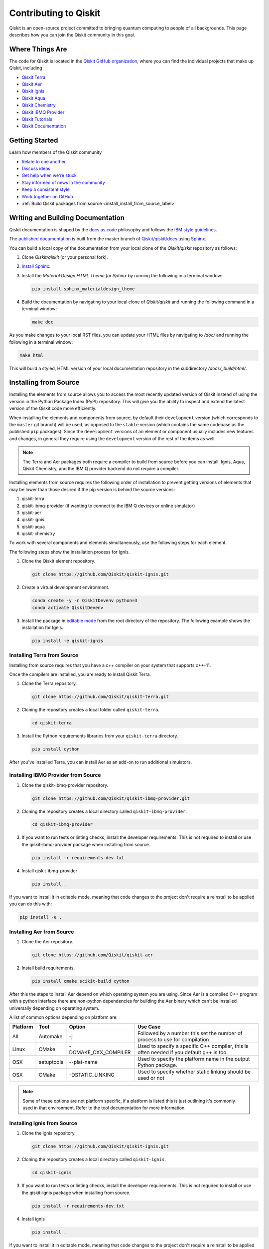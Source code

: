 
######################
Contributing to Qiskit
######################

Qiskit is an open-source project committed to bringing quantum computing to people of all
backgrounds. This page describes how you can join the Qiskit community in this goal.


****************
Where Things Are
****************

The code for Qiskit is located in the `Qiskit GitHub organization <https://github.com/Qiskit>`_,
where you can find the individual projects that make up Qiskit, including

* `Qiskit Terra <https://github.com/Qiskit/qiskit-terra>`__
* `Qiskit Aer <https://github.com/Qiskit/qiskit-aer>`__
* `Qiskit Ignis <https://github.com/Qiskit/qiskit-ignis>`__
* `Qiskit Aqua <https://github.com/Qiskit/qiskit-aqua>`__
* `Qiskit Chemistry <https://github.com/Qiskit/qiskit-chemistry>`__
* `Qiskit IBMQ Provider <https://github.com/Qiskit/qiskit-ibmq-provider>`__
* `Qiskit Tutorials <https://github.com/Qiskit/qiskit-tutorials>`__
* `Qiskit Documentation <https://github.com/Qiskit/qiskit/tree/master/docs>`__


****************
Getting Started
****************

Learn how members of the Qiskit community

* `Relate to one another <https://github.com/Qiskit/qiskit/blob/master/CODE_OF_CONDUCT.md>`_
* `Discuss ideas <https://qiskit.slack.com/>`_
* `Get help when we're stuck <https://quantumcomputing.stackexchange.com/questions/tagged/qiskit>`_
* `Stay informed of news in the community <https://medium.com/qiskit>`_
* `Keep a consistent style <https://www.python.org/dev/peps/pep-0008>`_
* `Work together on GitHub <https://github.com/Qiskit/qiskit/blob/master/CONTRIBUTING.md>`_
* :ref:`Build Qiskit packages from source <install_install_from_source_label>`


**********************************
Writing and Building Documentation
**********************************

Qiskit documentation is shaped by the `docs as code
<https://www.writethedocs.org/guide/docs-as-code/>`_ philosophy and follows the
`IBM style guidelines
<https://www.ibm.com/developerworks/library/styleguidelines/>`_.

The `published documentation <https://qiskit.org/documentation/index.html>`_ is
built from the master branch of `Qiskit/qiskit/docs
<https://github.com/Qiskit/qiskit/tree/master/docs>`_ using `Sphinx
<http://www.sphinx-doc.org/en/master/>`_.

You can build a local copy of the documentation from your local clone of the
`Qiskit/qiskit` repository as follows:

1. Clone `Qiskit/qiskit` (or your personal fork).

2. `Install Sphinx <http://www.sphinx-doc.org/en/master/usage/installation.html>`_.

3. Install the `Material Design HTML Theme for Sphinx` by running the following
   in a terminal window:

   .. code-block:: sh

      pip install sphinx_materialdesign_theme

4. Build the documentation by navigating to your local clone of `Qiskit/qiskit`
   and running the following command in a terminal window:

   .. code-block:: sh

      make doc

As you make changes to your local RST files, you can update your
HTML files by navigating to `/doc/` and running the following in a terminal
window:

.. code-block:: sh

   make html

This will build a styled, HTML version of your local documentation repository
in the subdirectory `/docs/_build/html/`.

.. _install_install_from_source_label:

**********************
Installing from Source
**********************

Installing the elements from source allows you to access the most recently
updated version of Qiskit instead of using the version in the Python Package
Index (PyPI) repository. This will give you the ability to inspect and extend
the latest version of the Qiskit code more efficiently.

When installing the elements and components from source, by default their
``development`` version (which corresponds to the ``master`` git branch) will
be used, as opposed to the ``stable`` version (which contains the same codebase
as the published ``pip`` packages). Since the ``development`` versions of an
element or component usually includes new features and changes, in general they
require using the ``development`` version of the rest of the items as well.

.. note::

  The Terra and Aer packages both require a compiler to build from source before
  you can install. Ignis, Aqua, Qiskit Chemistry, and the IBM Q provider backend
  do not require a compiler.

Installing elements from source requires the following order of installation to
prevent getting versions of elements that may be lower than those desired if the
pip version is behind the source versions:

#. qiskit-terra
#. qiskit-ibmq-provider (if wanting to connect to the IBM Q devices or online
   simulator)
#. qiskit-aer
#. qiskit-ignis
#. qiskit-aqua
#. qiskit-chemistry

To work with several components and elements simultaneously, use the following
steps for each element.

The following steps show the installation process for Ignis.

1. Clone the Qiskit element repository.

   .. code-block:: sh

       git clone https://github.com/Qiskit/qiskit-ignis.git

2. Create a virtual development environment.

   .. code-block:: sh

       conda create -y -n QiskitDevenv python=3
       conda activate QiskitDevenv

3. Install the package in `editable mode <https://pip.pypa.io/en/stable/
   reference/pip_install/#editable-installs>`_ from the root directory of the
   repository. The following example shows the installation for Ignis.

   .. code:: sh

      pip install -e qiskit-ignis

Installing Terra from Source
----------------------------
Installing from source requires that you have a c++ compiler on your system that supports
c++-11.

.. tabs::

   .. tab:: Compiler for Linux

      On most Linux platforms, the necessary GCC compiler is already installed.

   .. tab:: Compiler for macOS

      If you use macOS, you can install the Clang compiler by installing XCode.
      Check if you have XCode and clang installed by opening a terminal window and entering the
      following.

      .. code:: sh

            clang --version

      Install XCode and clang by using the following command.

      .. code:: sh

            xcode-select --install

   .. tab:: Compiler for Windows

      On Windows, it is easiest to install the Visual C++ compiler from the
      `Build Tools for Visual Studio 2017 <https://visualstudio.microsoft.com/downloads/#build-tools-for-visual-studio-2017>`_.
      You can instead install Visual Studio version 2015 or 2017, making sure to select the
      options for installing the C++ compiler.

Once the compilers are installed, you are ready to install Qiskit Terra.

1. Clone the Terra repository.

   .. code:: sh

      git clone https://github.com/Qiskit/qiskit-terra.git

2. Cloning the repository creates a local folder called ``qiskit-terra``.

   .. code:: sh

      cd qiskit-terra

3. Install the Python requirements libraries from your ``qiskit-terra`` directory.

   .. code:: sh

      pip install cython

.. tabs::

   .. tab:: Run Tests

      If you want to run tests or linting checks, install the developer requirements.

      .. code:: sh

         pip install -r requirements-dev.txt

      4. Install ``qiskit-terra``.

         .. code:: sh

            pip install .

   .. tab:: Editable Mode

      If you want to install it in editable mode, meaning that code changes to the
      project don't require a reinstall to be applied you can do this with:

      .. code:: sh

          pip install -e .

   .. tab:: Run Examples

      You can then run the code examples working after installing terra. You can
      run the example with the following command.

      .. code:: sh

         python examples/python/using_qiskit_terra_level_0.py


After you've installed Terra, you can install Aer as an add-on to run additional simulators.

Installing IBMQ Provider from Source
------------------------------------

1. Clone the qiskit-ibmq-provider repository.

   .. code:: sh

      git clone https://github.com/Qiskit/qiskit-ibmq-provider.git

2. Cloning the repository creates a local directory called ``qiskit-ibmq-provider``.

   .. code:: sh

      cd qiskit-ibmq-provider

3. If you want to run tests or linting checks, install the developer requirements.
   This is not required to install or use the qiskit-ibmq-provider package when
   installing from source.

   .. code:: sh

      pip install -r requirements-dev.txt

4. Install qiskit-ibmq-provider

   .. code:: sh

      pip install .

If you want to install it in editable mode, meaning that code changes to the
project don't require a reinstall to be applied you can do this with:

.. code:: sh

    pip install -e .

Installing Aer from Source
--------------------------

1. Clone the Aer repository.

   .. code:: sh

      git clone https://github.com/Qiskit/qiskit-aer

2. Install build requirements.

   .. code:: sh

      pip install cmake scikit-build cython

After this the steps to install Aer depend on which operating system you are
using. Since Aer is a compiled C++ program with a python interface there are
non-python dependencies for building the Aer binary which can't be installed
universally depending on operating system.

.. tabs::

   .. tab:: Linux

      3. Install compiler requirements.

         Building Aer requires a C++ compiler and development headers

         If you're using Ubuntu>=16.04 or an equivalent Debian Linux distribution
         you can install this with:

         .. code:: sh

            sudo apt install build-essential

      4. Install OpenBLAS development headers.

         If you're using Ubuntu>=16.04 or an equivalent Debian Linux distribution,
         you can install this with:

         .. code:: sh

            sudo apt install libopenblas-dev


      5. Build and install qiskit-aer directly

         If you have pip <19.0.0 installed and your environment doesn't require a
         custom build options you can just run:

         .. code:: sh

            cd qiskit-aer
            pip install .

         This will both build the binaries and install Aer.

         Alternatively if you have a newer pip installed, or have some custom requirement
         you can build a python wheel manually.

         .. code:: sh

            cd qiskit-aer
            python ./setup.py bdist_wheel

         If you need to set a custom option during the wheel build you can refer to
         :ref:`aer_wheel_build_options`.

         After you build the python wheel it will be stored in the ``dist/`` dir in the
         Aer repository. The exact version will depend

         .. code:: sh

             cd dist
             pip install qiskit_aer-*.whl

         The exact filename of the output wheel file depends on the current version of
         Aer under development.

   .. tab:: macOS

      3. Install dependencies.

         To use the `Clang`_ compiler on macOS, you need to install an extra library for
         supporting `OpenMP`_.  You can use `brew`_ to install this and other
         dependencies.

         .. _brew: https://brew.sh/
         .. _Clang: https://clang.llvm.org/
         .. _OpenMP: https://www.openmp.org/

         .. code:: sh

            brew install libomp

         You then also have to install a BLAS implementation, `OpenBLAS`_ is the
         default choice.

         .. code:: sh

            brew install openblas

         .. _OpenBlas: https://www.openblas.net/

         You also need to have ``Xcode Command Line Tools`` installed.

         .. code:: sh

            xcode-select --install

      4. Build and install qiskit

         If you have pip <19.0.0 installed and your environment doesn't require a
         custom build options you can just run:

         .. code:: sh

            cd qiskit-aer
            pip install .

         This will both build the binaries and install Aer.

         Alternatively if you have a newer pip installed, or need to set custom options
         for your environment you can build a python wheel manually.

         .. code:: sh

            cd qiskit-aer
            python ./setup.py bdist_wheel

         If you need to set a custom option during the wheel build you can refer to
         :ref:`aer_wheel_build_options`.

         After you build the python wheel it will be stored in the ``dist/`` dir in the
         Aer repository. The exact version will depend

         .. code:: sh

            cd dist
            pip install qiskit_aer-*.whl

         The exact filename of the output wheel file depends on the current version of
         Aer under development.

   .. tab:: Windows

      On Windows you need to use `Anaconda3`_ or `Miniconda3`_ to install all the
      dependencies.

      .. _Anaconda3: https://www.anaconda.com/distribution/#windows
      .. _Miniconda3: https://docs.conda.io/en/latest/miniconda.html

      3. Install compiler requirements

         .. code:: sh

            conda install --update-deps vs2017_win-64 vs2017_win-32 msvc_runtime

      4. Install binary and build dependencies

         .. code:: sh

            conda install --update-deps -c conda-forge -y openblas cmake

      5. Install the package

         If you have pip <19.0.0 installed you can just run

         .. code:: sh

            cd qiskit-aer
            pip install .

         if you're using pip >=19.0.0 then you can manually build a wheel file and install
         that instead.

         .. code:: sh

             cd qiskit-aer
             python setup.py bdist_wheel

         If you need to set a custom option during the wheel build you can refer to
         :ref:`aer_wheel_build_options`.

         After you build the python wheel it will be stored in the ``dist/`` dir in the
         Aer repository. The exact version will depend

         .. code:: sh

             cd dist
             pip install qiskit_aer-*.whl

         The exact filename of the output wheel file depends on the current version of
         Aer under development.

         .. _aer_wheel_build_options:

   .. tab:: Custom options during wheel builds

      The Aer build system uses `scikit-build`_ to run the compilation when building
      it with the python interface. It acts as an interface for `setuptools`_ to
      call `CMake`_ and compile the binaries for your local system.

      .. _scikit-build: https://scikit-build.readthedocs.io/en/latest/index.html
      .. _setuptools: https://setuptools.readthedocs.io/en/latest/
      .. _CMake: https://cmake.org/

      Due to the complexity of compiling the binaries you may need to pass options
      to a certain part of the build process. The way to pass variables is:

      .. code:: sh

          python setup.py bdist_wheel [skbuild_opts] [-- [cmake_opts] [-- build_tool_opts]]

      where the elements within square brackets `[]` are optional, and
      ``skbuild_opts``, ``cmake_opts``, ``build_tool_opts`` are to be replaced by
      flags of your choice. A list of *CMake* options is available here:
      https://cmake.org/cmake/help/v3.6/manual/cmake.1.html#options . For
      example, you could run something like:

      .. code:: sh

          python setup.py bdist_wheel -- -- -j8

      This is passing the flag `-j8` to the underlying build system (which in this
      case is `Automake`_) telling it that you want to build in parallel using 8
      processes.

      .. _Automake: https://www.gnu.org/software/automake/

      For example, a common use case for these flags on linux is to specify a
      specific version of the C++ compiler to use (normally if the default is too
      old).

      .. code:: sh

          python setup.py bdist_wheel -- -DCMAKE_CXX_COMPILER=g++-7

      which will tell CMake to use the g++-7 command instead of the default g++ when
      compiling Aer

      Another common use case for this, depending on your environment, is that you may
      need to specify your platform name and turn off static linking.

      .. code:: sh

          python setup.py bdist_wheel --plat-name macosx-10.9-x86_64 \
          -- -DSTATIC_LINKING=False -- -j8

      Here ``--plat-name`` is a flag to setuptools, to specify the platform name to
      use in the package metadata, ``-DSTATIC_LINKING`` is a flag to CMake being used
      to disable static linking, and ``-j8`` is a flag to Automake being used to use
      8 processes for compilation.

A list of common options depending on platform are:

+--------+------------+----------------------+---------------------------------------------+
|Platform| Tool       | Option               | Use Case                                    |
+========+============+======================+=============================================+
| All    | Automake   | -j                   | Followed by a number this set the number of |
|        |            |                      | process to use for compilation              |
+--------+------------+----------------------+---------------------------------------------+
| Linux  | CMake      | -DCMAKE_CXX_COMPILER | Used to specify a specific C++ compiler,    |
|        |            |                      | this is often needed if you default g++ is  |
|        |            |                      | too.                                        |
+--------+------------+----------------------+---------------------------------------------+
| OSX    | setuptools | --plat-name          | Used to specify the platform name in the    |
|        |            |                      | output Python package.                      |
+--------+------------+----------------------+---------------------------------------------+
| OSX    | CMake      | -DSTATIC_LINKING     | Used to specify whether static linking      |
|        |            |                      | should be used or not                       |
+--------+------------+----------------------+---------------------------------------------+

.. note::
    Some of these options are not platform specific, if a platform is listed
    this is just outlining it's commonly used in that environment. Refer to the
    tool documentation for more information.


Installing Ignis from Source
----------------------------

1. Clone the ignis repository.

   .. code:: sh

      git clone https://github.com/Qiskit/qiskit-ignis.git

2. Cloning the repository creates a local directory called ``qiskit-ignis``.

   .. code:: sh

      cd qiskit-ignis

3. If you want to run tests or linting checks, install the developer requirements.
   This is not required to install or use the qiskit-ignis package when installing
   from source.

   .. code:: sh

      pip install -r requirements-dev.txt

4. Install ignis

   .. code:: sh

      pip install .

If you want to install it in editable mode, meaning that code changes to the
project don't require a reinstall to be applied you can do this with:

.. code:: sh

    pip install -e .

Installing Aqua from Source
---------------------------

1. Clone the Aqua repository.

   .. code:: sh

      git clone https://github.com/Qiskit/qiskit-aqua.git

2. Cloning the repository creates a local directory called ``qiskit-aqua``.

   .. code:: sh

      cd qiskit-aqua

3. If you want to run tests or linting checks, install the developer requirements.
   This is not required to install or use the qiskit-aqua package when installing
   from source.

   .. code:: sh

      pip install -r requirements-dev.txt

4. Install aqua

   .. code:: sh

      pip install .

If you want to install it in editable mode, meaning that code changes to the
project don't require a reinstall to be applied you can do this with:

.. code:: sh

    pip install -e .

Install Chemistry from Source
-----------------------------

1. Clone the qiskit-chemistry repository.

   .. code:: sh

     git clone https://github.com/Qiskit/qiskit-chemistry.git

2. Cloning the repository creates a local directory called ``qiskit-chemistry``.

   .. code:: sh

      cd qiskit-chemistry

3. If you want to run tests or linting checks, install the developer requirements.
   This is not required to install or use the qiskit-chemistry package when
   installing from source.

   .. code:: sh

      pip install -r requirements-dev.txt

4. Install qiskit-chemistry

   .. code:: sh

      pip install .

If you want to install it in editable mode, meaning that code changes to the
project don't require a reinstall to be applied you can do this with:

.. code:: sh

    pip install -e .
